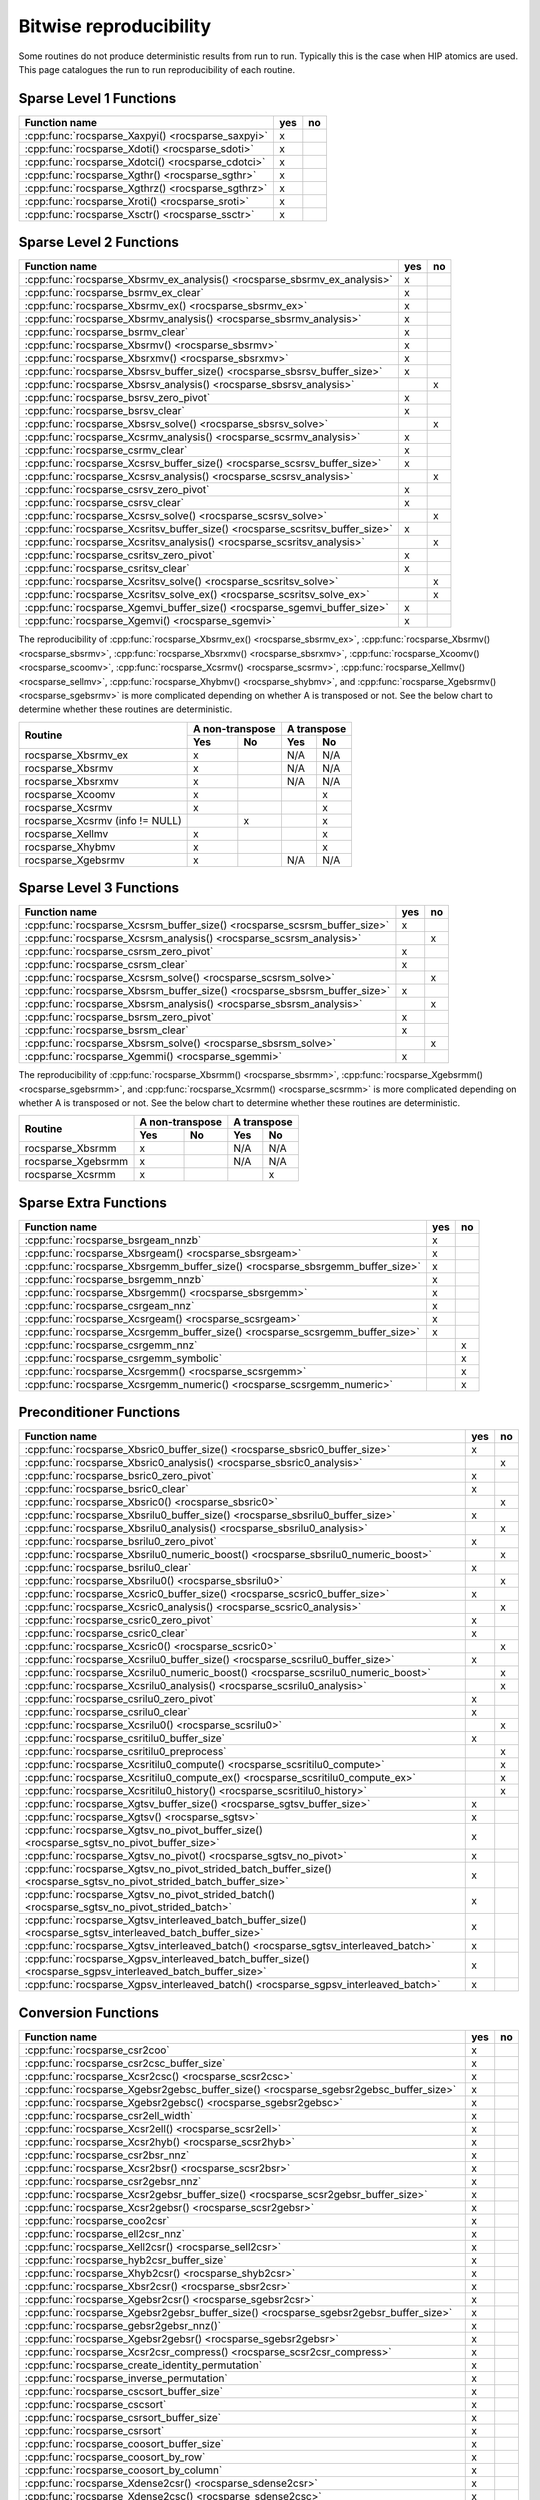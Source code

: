 .. meta::
  :description: rocSPARSE bitwise reproducibility API reference library documentation
  :keywords: rocSPARSE, ROCm, API, documentation

.. _reproducibility:

Bitwise reproducibility
=======================

Some routines do not produce deterministic results from run to run. Typically this is the case when HIP atomics are used.
This page catalogues the run to run reproducibility of each routine.

Sparse Level 1 Functions
------------------------

================================================= === ==
Function name                                     yes no
================================================= === ==
:cpp:func:`rocsparse_Xaxpyi() <rocsparse_saxpyi>` x
:cpp:func:`rocsparse_Xdoti() <rocsparse_sdoti>`   x
:cpp:func:`rocsparse_Xdotci() <rocsparse_cdotci>` x
:cpp:func:`rocsparse_Xgthr() <rocsparse_sgthr>`   x
:cpp:func:`rocsparse_Xgthrz() <rocsparse_sgthrz>` x
:cpp:func:`rocsparse_Xroti() <rocsparse_sroti>`   x
:cpp:func:`rocsparse_Xsctr() <rocsparse_ssctr>`   x
================================================= === ==

Sparse Level 2 Functions
------------------------

============================================================================= === ==
Function name                                                                 yes no
============================================================================= === ==
:cpp:func:`rocsparse_Xbsrmv_ex_analysis() <rocsparse_sbsrmv_ex_analysis>`     x
:cpp:func:`rocsparse_bsrmv_ex_clear`                                          x
:cpp:func:`rocsparse_Xbsrmv_ex() <rocsparse_sbsrmv_ex>`                       x
:cpp:func:`rocsparse_Xbsrmv_analysis() <rocsparse_sbsrmv_analysis>`           x
:cpp:func:`rocsparse_bsrmv_clear`                                             x
:cpp:func:`rocsparse_Xbsrmv() <rocsparse_sbsrmv>`                             x
:cpp:func:`rocsparse_Xbsrxmv() <rocsparse_sbsrxmv>`                           x
:cpp:func:`rocsparse_Xbsrsv_buffer_size() <rocsparse_sbsrsv_buffer_size>`     x
:cpp:func:`rocsparse_Xbsrsv_analysis() <rocsparse_sbsrsv_analysis>`               x
:cpp:func:`rocsparse_bsrsv_zero_pivot`                                        x
:cpp:func:`rocsparse_bsrsv_clear`                                             x
:cpp:func:`rocsparse_Xbsrsv_solve() <rocsparse_sbsrsv_solve>`                     x
:cpp:func:`rocsparse_Xcsrmv_analysis() <rocsparse_scsrmv_analysis>`           x
:cpp:func:`rocsparse_csrmv_clear`                                             x
:cpp:func:`rocsparse_Xcsrsv_buffer_size() <rocsparse_scsrsv_buffer_size>`     x
:cpp:func:`rocsparse_Xcsrsv_analysis() <rocsparse_scsrsv_analysis>`               x
:cpp:func:`rocsparse_csrsv_zero_pivot`                                        x
:cpp:func:`rocsparse_csrsv_clear`                                             x
:cpp:func:`rocsparse_Xcsrsv_solve() <rocsparse_scsrsv_solve>`                     x
:cpp:func:`rocsparse_Xcsritsv_buffer_size() <rocsparse_scsritsv_buffer_size>` x
:cpp:func:`rocsparse_Xcsritsv_analysis() <rocsparse_scsritsv_analysis>`           x
:cpp:func:`rocsparse_csritsv_zero_pivot`                                      x
:cpp:func:`rocsparse_csritsv_clear`                                           x
:cpp:func:`rocsparse_Xcsritsv_solve() <rocsparse_scsritsv_solve>`                 x
:cpp:func:`rocsparse_Xcsritsv_solve_ex() <rocsparse_scsritsv_solve_ex>`           x
:cpp:func:`rocsparse_Xgemvi_buffer_size() <rocsparse_sgemvi_buffer_size>`     x
:cpp:func:`rocsparse_Xgemvi() <rocsparse_sgemvi>`                             x
============================================================================= === ==

The reproducibility of :cpp:func:`rocsparse_Xbsrmv_ex() <rocsparse_sbsrmv_ex>`,
:cpp:func:`rocsparse_Xbsrmv() <rocsparse_sbsrmv>`, :cpp:func:`rocsparse_Xbsrxmv() <rocsparse_sbsrxmv>`,
:cpp:func:`rocsparse_Xcoomv() <rocsparse_scoomv>`, :cpp:func:`rocsparse_Xcsrmv() <rocsparse_scsrmv>`,
:cpp:func:`rocsparse_Xellmv() <rocsparse_sellmv>`, :cpp:func:`rocsparse_Xhybmv() <rocsparse_shybmv>`,
and :cpp:func:`rocsparse_Xgebsrmv() <rocsparse_sgebsrmv>` is more complicated depending on whether A
is transposed or not. See the below chart to determine whether these routines are deterministic.

+-----------------------------------------------+-----------------+-----------------+
|                                               | A non-transpose | A transpose     |
|    Routine                                    +--------+--------+--------+--------+
|                                               |  Yes   |   No   |  Yes   |   No   |
+===============================================+========+========+========+========+
| rocsparse_Xbsrmv_ex                           |   x    |        |  N/A   |  N/A   |
+-----------------------------------------------+--------+--------+--------+--------+
| rocsparse_Xbsrmv                              |   x    |        |  N/A   |  N/A   |
+-----------------------------------------------+--------+--------+--------+--------+
| rocsparse_Xbsrxmv                             |   x    |        |  N/A   |  N/A   |
+-----------------------------------------------+--------+--------+--------+--------+
| rocsparse_Xcoomv                              |   x    |        |        |   x    |
+-----------------------------------------------+--------+--------+--------+--------+
| rocsparse_Xcsrmv                              |   x    |        |        |   x    |
+-----------------------------------------------+--------+--------+--------+--------+
| rocsparse_Xcsrmv  (info != NULL)              |        |   x    |        |   x    |
+-----------------------------------------------+--------+--------+--------+--------+
| rocsparse_Xellmv                              |   x    |        |        |   x    |
+-----------------------------------------------+--------+--------+--------+--------+
| rocsparse_Xhybmv                              |   x    |        |        |   x    |
+-----------------------------------------------+--------+--------+--------+--------+
| rocsparse_Xgebsrmv                            |   x    |        |  N/A   |  N/A   |
+-----------------------------------------------+--------+--------+--------+--------+

Sparse Level 3 Functions
------------------------

========================================================================= === ==
Function name                                                             yes no
========================================================================= === ==
:cpp:func:`rocsparse_Xcsrsm_buffer_size() <rocsparse_scsrsm_buffer_size>` x
:cpp:func:`rocsparse_Xcsrsm_analysis() <rocsparse_scsrsm_analysis>`           x
:cpp:func:`rocsparse_csrsm_zero_pivot`                                    x
:cpp:func:`rocsparse_csrsm_clear`                                         x
:cpp:func:`rocsparse_Xcsrsm_solve() <rocsparse_scsrsm_solve>`                 x
:cpp:func:`rocsparse_Xbsrsm_buffer_size() <rocsparse_sbsrsm_buffer_size>` x
:cpp:func:`rocsparse_Xbsrsm_analysis() <rocsparse_sbsrsm_analysis>`           x
:cpp:func:`rocsparse_bsrsm_zero_pivot`                                    x
:cpp:func:`rocsparse_bsrsm_clear`                                         x
:cpp:func:`rocsparse_Xbsrsm_solve() <rocsparse_sbsrsm_solve>`                 x
:cpp:func:`rocsparse_Xgemmi() <rocsparse_sgemmi>`                         x
========================================================================= === ==

The reproducibility of :cpp:func:`rocsparse_Xbsrmm() <rocsparse_sbsrmm>`,
:cpp:func:`rocsparse_Xgebsrmm() <rocsparse_sgebsrmm>`, and
:cpp:func:`rocsparse_Xcsrmm() <rocsparse_scsrmm>` is more complicated depending on
whether A is transposed or not. See the below chart to determine whether these routines
are deterministic.

+-----------------------------------------------+-----------------+-----------------+
|                                               | A non-transpose | A transpose     |
|    Routine                                    +--------+--------+--------+--------+
|                                               |  Yes   |   No   |  Yes   |   No   |
+===============================================+========+========+========+========+
| rocsparse_Xbsrmm                              |   x    |        |  N/A   |  N/A   |
+-----------------------------------------------+--------+--------+--------+--------+
| rocsparse_Xgebsrmm                            |   x    |        |  N/A   |  N/A   |
+-----------------------------------------------+--------+--------+--------+--------+
| rocsparse_Xcsrmm                              |   x    |        |        |   x    |
+-----------------------------------------------+--------+--------+--------+--------+

Sparse Extra Functions
----------------------

============================================================================= === ==
Function name                                                                 yes no
============================================================================= === ==
:cpp:func:`rocsparse_bsrgeam_nnzb`                                            x
:cpp:func:`rocsparse_Xbsrgeam() <rocsparse_sbsrgeam>`                         x
:cpp:func:`rocsparse_Xbsrgemm_buffer_size() <rocsparse_sbsrgemm_buffer_size>` x
:cpp:func:`rocsparse_bsrgemm_nnzb`                                            x
:cpp:func:`rocsparse_Xbsrgemm() <rocsparse_sbsrgemm>`                         x
:cpp:func:`rocsparse_csrgeam_nnz`                                             x
:cpp:func:`rocsparse_Xcsrgeam() <rocsparse_scsrgeam>`                         x
:cpp:func:`rocsparse_Xcsrgemm_buffer_size() <rocsparse_scsrgemm_buffer_size>` x
:cpp:func:`rocsparse_csrgemm_nnz`                                                 x
:cpp:func:`rocsparse_csrgemm_symbolic`                                            x
:cpp:func:`rocsparse_Xcsrgemm() <rocsparse_scsrgemm>`                             x
:cpp:func:`rocsparse_Xcsrgemm_numeric() <rocsparse_scsrgemm_numeric>`             x
============================================================================= === ==

Preconditioner Functions
------------------------

===================================================================================================================== === ==
Function name                                                                                                         yes no
===================================================================================================================== === ==
:cpp:func:`rocsparse_Xbsric0_buffer_size() <rocsparse_sbsric0_buffer_size>`                                           x
:cpp:func:`rocsparse_Xbsric0_analysis() <rocsparse_sbsric0_analysis>`                                                     x
:cpp:func:`rocsparse_bsric0_zero_pivot`                                                                               x
:cpp:func:`rocsparse_bsric0_clear`                                                                                    x
:cpp:func:`rocsparse_Xbsric0() <rocsparse_sbsric0>`                                                                       x
:cpp:func:`rocsparse_Xbsrilu0_buffer_size() <rocsparse_sbsrilu0_buffer_size>`                                         x
:cpp:func:`rocsparse_Xbsrilu0_analysis() <rocsparse_sbsrilu0_analysis>`                                                   x
:cpp:func:`rocsparse_bsrilu0_zero_pivot`                                                                              x
:cpp:func:`rocsparse_Xbsrilu0_numeric_boost() <rocsparse_sbsrilu0_numeric_boost>`                                         x
:cpp:func:`rocsparse_bsrilu0_clear`                                                                                   x
:cpp:func:`rocsparse_Xbsrilu0() <rocsparse_sbsrilu0>`                                                                     x
:cpp:func:`rocsparse_Xcsric0_buffer_size() <rocsparse_scsric0_buffer_size>`                                           x
:cpp:func:`rocsparse_Xcsric0_analysis() <rocsparse_scsric0_analysis>`                                                     x
:cpp:func:`rocsparse_csric0_zero_pivot`                                                                               x
:cpp:func:`rocsparse_csric0_clear`                                                                                    x
:cpp:func:`rocsparse_Xcsric0() <rocsparse_scsric0>`                                                                       x
:cpp:func:`rocsparse_Xcsrilu0_buffer_size() <rocsparse_scsrilu0_buffer_size>`                                         x
:cpp:func:`rocsparse_Xcsrilu0_numeric_boost() <rocsparse_scsrilu0_numeric_boost>`                                         x
:cpp:func:`rocsparse_Xcsrilu0_analysis() <rocsparse_scsrilu0_analysis>`                                                   x
:cpp:func:`rocsparse_csrilu0_zero_pivot`                                                                              x
:cpp:func:`rocsparse_csrilu0_clear`                                                                                   x
:cpp:func:`rocsparse_Xcsrilu0() <rocsparse_scsrilu0>`                                                                     x
:cpp:func:`rocsparse_csritilu0_buffer_size`                                                                           x
:cpp:func:`rocsparse_csritilu0_preprocess`                                                                                x
:cpp:func:`rocsparse_Xcsritilu0_compute() <rocsparse_scsritilu0_compute>`                                                 x
:cpp:func:`rocsparse_Xcsritilu0_compute_ex() <rocsparse_scsritilu0_compute_ex>`                                           x
:cpp:func:`rocsparse_Xcsritilu0_history() <rocsparse_scsritilu0_history>`                                                 x
:cpp:func:`rocsparse_Xgtsv_buffer_size() <rocsparse_sgtsv_buffer_size>`                                               x
:cpp:func:`rocsparse_Xgtsv() <rocsparse_sgtsv>`                                                                       x
:cpp:func:`rocsparse_Xgtsv_no_pivot_buffer_size() <rocsparse_sgtsv_no_pivot_buffer_size>`                             x
:cpp:func:`rocsparse_Xgtsv_no_pivot() <rocsparse_sgtsv_no_pivot>`                                                     x
:cpp:func:`rocsparse_Xgtsv_no_pivot_strided_batch_buffer_size() <rocsparse_sgtsv_no_pivot_strided_batch_buffer_size>` x
:cpp:func:`rocsparse_Xgtsv_no_pivot_strided_batch() <rocsparse_sgtsv_no_pivot_strided_batch>`                         x
:cpp:func:`rocsparse_Xgtsv_interleaved_batch_buffer_size() <rocsparse_sgtsv_interleaved_batch_buffer_size>`           x
:cpp:func:`rocsparse_Xgtsv_interleaved_batch() <rocsparse_sgtsv_interleaved_batch>`                                   x
:cpp:func:`rocsparse_Xgpsv_interleaved_batch_buffer_size() <rocsparse_sgpsv_interleaved_batch_buffer_size>`           x
:cpp:func:`rocsparse_Xgpsv_interleaved_batch() <rocsparse_sgpsv_interleaved_batch>`                                   x
===================================================================================================================== === ==


Conversion Functions
--------------------

========================================================================================================================= === ==
Function name                                                                                                             yes no
========================================================================================================================= === ==
:cpp:func:`rocsparse_csr2coo`                                                                                             x
:cpp:func:`rocsparse_csr2csc_buffer_size`                                                                                 x
:cpp:func:`rocsparse_Xcsr2csc() <rocsparse_scsr2csc>`                                                                     x
:cpp:func:`rocsparse_Xgebsr2gebsc_buffer_size() <rocsparse_sgebsr2gebsc_buffer_size>`                                     x
:cpp:func:`rocsparse_Xgebsr2gebsc() <rocsparse_sgebsr2gebsc>`                                                             x
:cpp:func:`rocsparse_csr2ell_width`                                                                                       x
:cpp:func:`rocsparse_Xcsr2ell() <rocsparse_scsr2ell>`                                                                     x
:cpp:func:`rocsparse_Xcsr2hyb() <rocsparse_scsr2hyb>`                                                                     x
:cpp:func:`rocsparse_csr2bsr_nnz`                                                                                         x
:cpp:func:`rocsparse_Xcsr2bsr() <rocsparse_scsr2bsr>`                                                                     x
:cpp:func:`rocsparse_csr2gebsr_nnz`                                                                                       x
:cpp:func:`rocsparse_Xcsr2gebsr_buffer_size() <rocsparse_scsr2gebsr_buffer_size>`                                         x
:cpp:func:`rocsparse_Xcsr2gebsr() <rocsparse_scsr2gebsr>`                                                                 x
:cpp:func:`rocsparse_coo2csr`                                                                                             x
:cpp:func:`rocsparse_ell2csr_nnz`                                                                                         x
:cpp:func:`rocsparse_Xell2csr() <rocsparse_sell2csr>`                                                                     x
:cpp:func:`rocsparse_hyb2csr_buffer_size`                                                                                 x
:cpp:func:`rocsparse_Xhyb2csr() <rocsparse_shyb2csr>`                                                                     x
:cpp:func:`rocsparse_Xbsr2csr() <rocsparse_sbsr2csr>`                                                                     x
:cpp:func:`rocsparse_Xgebsr2csr() <rocsparse_sgebsr2csr>`                                                                 x
:cpp:func:`rocsparse_Xgebsr2gebsr_buffer_size() <rocsparse_sgebsr2gebsr_buffer_size>`                                     x
:cpp:func:`rocsparse_gebsr2gebsr_nnz()`                                                                                   x
:cpp:func:`rocsparse_Xgebsr2gebsr() <rocsparse_sgebsr2gebsr>`                                                             x
:cpp:func:`rocsparse_Xcsr2csr_compress() <rocsparse_scsr2csr_compress>`                                                   x
:cpp:func:`rocsparse_create_identity_permutation`                                                                         x
:cpp:func:`rocsparse_inverse_permutation`                                                                                 x
:cpp:func:`rocsparse_cscsort_buffer_size`                                                                                 x
:cpp:func:`rocsparse_cscsort`                                                                                             x
:cpp:func:`rocsparse_csrsort_buffer_size`                                                                                 x
:cpp:func:`rocsparse_csrsort`                                                                                             x
:cpp:func:`rocsparse_coosort_buffer_size`                                                                                 x
:cpp:func:`rocsparse_coosort_by_row`                                                                                      x
:cpp:func:`rocsparse_coosort_by_column`                                                                                   x
:cpp:func:`rocsparse_Xdense2csr() <rocsparse_sdense2csr>`                                                                 x
:cpp:func:`rocsparse_Xdense2csc() <rocsparse_sdense2csc>`                                                                 x
:cpp:func:`rocsparse_Xdense2coo() <rocsparse_sdense2coo>`                                                                 x
:cpp:func:`rocsparse_Xcsr2dense() <rocsparse_scsr2dense>`                                                                 x
:cpp:func:`rocsparse_Xcsc2dense() <rocsparse_scsc2dense>`                                                                 x
:cpp:func:`rocsparse_Xcoo2dense() <rocsparse_scoo2dense>`                                                                 x
:cpp:func:`rocsparse_Xnnz_compress() <rocsparse_snnz_compress>`                                                           x
:cpp:func:`rocsparse_Xnnz() <rocsparse_snnz>`                                                                             x
:cpp:func:`rocsparse_Xprune_dense2csr_buffer_size() <rocsparse_sprune_dense2csr_buffer_size>`                             x
:cpp:func:`rocsparse_Xprune_dense2csr_nnz() <rocsparse_sprune_dense2csr_nnz>`                                             x
:cpp:func:`rocsparse_Xprune_dense2csr() <rocsparse_sprune_dense2csr>`                                                     x
:cpp:func:`rocsparse_Xprune_csr2csr_buffer_size() <rocsparse_sprune_csr2csr_buffer_size>`                                 x
:cpp:func:`rocsparse_Xprune_csr2csr_nnz() <rocsparse_sprune_csr2csr_nnz>`                                                 x
:cpp:func:`rocsparse_Xprune_csr2csr() <rocsparse_sprune_csr2csr>`                                                         x
:cpp:func:`rocsparse_Xprune_dense2csr_by_percentage_buffer_size() <rocsparse_sprune_dense2csr_by_percentage_buffer_size>` x
:cpp:func:`rocsparse_Xprune_dense2csr_nnz_by_percentage() <rocsparse_sprune_dense2csr_nnz_by_percentage>`                 x
:cpp:func:`rocsparse_Xprune_dense2csr_by_percentage() <rocsparse_sprune_dense2csr_by_percentage>`                         x
:cpp:func:`rocsparse_Xprune_csr2csr_by_percentage_buffer_size() <rocsparse_sprune_csr2csr_by_percentage_buffer_size>`     x
:cpp:func:`rocsparse_Xprune_csr2csr_nnz_by_percentage() <rocsparse_sprune_csr2csr_nnz_by_percentage>`                     x
:cpp:func:`rocsparse_Xprune_csr2csr_by_percentage() <rocsparse_sprune_csr2csr_by_percentage>`                             x
:cpp:func:`rocsparse_Xbsrpad_value() <rocsparse_sbsrpad_value>`                                                           x
========================================================================================================================= === ==

Reordering Functions
--------------------

======================================================= === ==
Function name                                           yes no
======================================================= === ==
:cpp:func:`rocsparse_Xcsrcolor() <rocsparse_scsrcolor>` x
======================================================= === ==

Utility Functions
-----------------

=================================================================================================== === ==
Function name                                                                                       yes no
=================================================================================================== === ==
:cpp:func:`rocsparse_Xcheck_matrix_csr_buffer_size() <rocsparse_scheck_matrix_csr_buffer_size>`     x
:cpp:func:`rocsparse_Xcheck_matrix_csr() <rocsparse_scheck_matrix_csr>`                             x
:cpp:func:`rocsparse_Xcheck_matrix_csc_buffer_size() <rocsparse_scheck_matrix_csc_buffer_size>`     x
:cpp:func:`rocsparse_Xcheck_matrix_csc() <rocsparse_scheck_matrix_csc>`                             x
:cpp:func:`rocsparse_Xcheck_matrix_coo_buffer_size() <rocsparse_scheck_matrix_coo_buffer_size>`     x
:cpp:func:`rocsparse_Xcheck_matrix_coo() <rocsparse_scheck_matrix_coo>`                             x
:cpp:func:`rocsparse_Xcheck_matrix_gebsr_buffer_size() <rocsparse_scheck_matrix_gebsr_buffer_size>` x
:cpp:func:`rocsparse_Xcheck_matrix_gebsr() <rocsparse_scheck_matrix_gebsr>`                         x
:cpp:func:`rocsparse_Xcheck_matrix_gebsc_buffer_size() <rocsparse_scheck_matrix_gebsc_buffer_size>` x
:cpp:func:`rocsparse_Xcheck_matrix_gebsc() <rocsparse_scheck_matrix_gebsc>`                         x
:cpp:func:`rocsparse_Xcheck_matrix_ell_buffer_size() <rocsparse_scheck_matrix_ell_buffer_size>`     x
:cpp:func:`rocsparse_Xcheck_matrix_ell() <rocsparse_scheck_matrix_ell>`                             x
:cpp:func:`rocsparse_check_matrix_hyb_buffer_size() <rocsparse_check_matrix_hyb_buffer_size>`       x
:cpp:func:`rocsparse_check_matrix_hyb() <rocsparse_check_matrix_hyb>`                               x
=================================================================================================== === ==

Sparse Generic Functions
------------------------

==================================================== === ==
Function name                                        yes no
==================================================== === ==
:cpp:func:`rocsparse_axpby()`                        x
:cpp:func:`rocsparse_gather()`                       x
:cpp:func:`rocsparse_scatter()`                      x
:cpp:func:`rocsparse_rot()`                          x
:cpp:func:`rocsparse_spvv()`                         x
:cpp:func:`rocsparse_sparse_to_dense()`              x
:cpp:func:`rocsparse_dense_to_sparse()`              x
:cpp:func:`rocsparse_spsv()`                             x
:cpp:func:`rocsparse_spsm()`                             x
:cpp:func:`rocsparse_spgemm()`                           x
:cpp:func:`rocsparse_v2_spmv_buffer_size()`          x
:cpp:func:`rocsparse_spgeam_buffer_size()`           x
:cpp:func:`rocsparse_spgeam()`                       x
:cpp:func:`rocsparse_sddmm_buffer_size()`            x
:cpp:func:`rocsparse_sddmm_preprocess()`             x
:cpp:func:`rocsparse_sddmm()`                        x
:cpp:func:`rocsparse_sparse_to_sparse_buffer_size()` x
:cpp:func:`rocsparse_sparse_to_sparse()`             x
:cpp:func:`rocsparse_extract_buffer_size()`          x
:cpp:func:`rocsparse_extract()`                      x
==================================================== === ==

The reproducibility of :cpp:func:`rocsparse_spmv()` and :cpp:func:`rocsparse_v2_spmv()` is more complicated because these generic routines
support multiple sparse matrix formats and algorithms. See the below chart to determine whether
a given algorithm is deterministic.

+-----------------------------------------------------------------------------------+
|                        Bit-wise reproducibility of SpMV/v2_SpMV                   |
+-----------------------------------------------+-----------------+-----------------+
|                                               | A non-transpose | A transpose     |
|            Algorithm                          +--------+--------+--------+--------+
|                                               |  Yes   |   No   |  Yes   |   No   |
+===============================================+========+========+========+========+
| rocsparse_spmv_alg_csr_stream                 |   x    |        |        |   x    |
+-----------------------------------------------+--------+--------+--------+--------+
| rocsparse_spmv_alg_csr_rowsplit               |   x    |        |        |   x    |
+-----------------------------------------------+--------+--------+--------+--------+
| rocsparse_spmv_alg_csr_adaptive               |        |   x    |        |   x    |
+-----------------------------------------------+--------+--------+--------+--------+
| rocsparse_spmv_alg_csr_lrb                    |        |   x    |        |   x    |
+-----------------------------------------------+--------+--------+--------+--------+
| rocsparse_spmv_alg_csr_stream (CSC FORMAT)    |        |   x    |   x    |        |
+-----------------------------------------------+--------+--------+--------+--------+
| rocsparse_spmv_alg_csr_rowsplit (CSC FORMAT)  |        |   x    |   x    |        |
+-----------------------------------------------+--------+--------+--------+--------+
| rocsparse_spmv_alg_csr_adaptive (CSC FORMAT)  |        |   x    |        |   x    |
+-----------------------------------------------+--------+--------+--------+--------+
| rocsparse_spmv_alg_csr_lrb (CSC FORMAT)       |        |   x    |        |   x    |
+-----------------------------------------------+--------+--------+--------+--------+
| rocsparse_spmv_alg_coo                        |   x    |        |        |   x    |
+-----------------------------------------------+--------+--------+--------+--------+
| rocsparse_spmv_alg_coo_atomic                 |        |   x    |        |   x    |
+-----------------------------------------------+--------+--------+--------+--------+
| rocsparse_spmv_alg_ell                        |   x    |        |  N/A   |  N/A   |
+-----------------------------------------------+--------+--------+--------+--------+
| rocsparse_spmv_alg_bsr                        |   x    |        |  N/A   |  N/A   |
+-----------------------------------------------+--------+--------+--------+--------+

The reproducibility of :cpp:func:`rocsparse_spmm()` is more complicated because this generic routine
supports multiple sparse matrix formats and algorithms. See the below chart to determine whether
a given algorithm is deterministic.

+-----------------------------------------------------------------------------------+
|                        Bit-wise reproducibility of SpMM                           |
+-----------------------------------------------+-----------------+-----------------+
|                                               | A non-transpose | A transpose     |
|            Algorithm                          +--------+--------+--------+--------+
|                                               |  Yes   |  No    |  Yes   |  No    |
+===============================================+========+========+========+========+
| rocsparse_spmm_alg_csr                        |   x    |        |        |   x    |
+-----------------------------------------------+--------+--------+--------+--------+
| rocsparse_spmm_alg_csr_row_split              |   x    |        |        |   x    |
+-----------------------------------------------+--------+--------+--------+--------+
| rocsparse_spmm_alg_csr_nnz_split              |        |   x    |        |   x    |
+-----------------------------------------------+--------+--------+--------+--------+
| rocsparse_spmm_alg_csr_merge_path             |        |   x    |        |   x    |
+-----------------------------------------------+--------+--------+--------+--------+
| rocsparse_spmm_alg_csr (CSC FORMAT)           |        |   x    |   x    |        |
+-----------------------------------------------+--------+--------+--------+--------+
| rocsparse_spmm_alg_csr_row_split (CSC FORMAT) |        |   x    |   x    |        |
+-----------------------------------------------+--------+--------+--------+--------+
| rocsparse_spmm_alg_csr_nnz_split (CSC FORMAT) |        |   x    |        |   x    |
+-----------------------------------------------+--------+--------+--------+--------+
| rocsparse_spmm_alg_csr_merge_path (CSC FORMAT)|        |   x    |        |   x    |
+-----------------------------------------------+--------+--------+--------+--------+
| rocsparse_spmm_alg_coo_segmented              |   x    |        |        |   x    |
+-----------------------------------------------+--------+--------+--------+--------+
| rocsparse_spmm_alg_coo_atomic                 |        |   x    |        |   x    |
+-----------------------------------------------+--------+--------+--------+--------+
| rocsparse_spmm_alg_coo_segmented_atomic       |        |   x    |        |   x    |
+-----------------------------------------------+--------+--------+--------+--------+
| rocsparse_spmm_alg_bell                       |   x    |        |  N/A   |  N/A   |
+-----------------------------------------------+--------+--------+--------+--------+
| rocsparse_spmm_alg_bsr                        |   x    |        |  N/A   |  N/A   |
+-----------------------------------------------+--------+--------+--------+--------+
